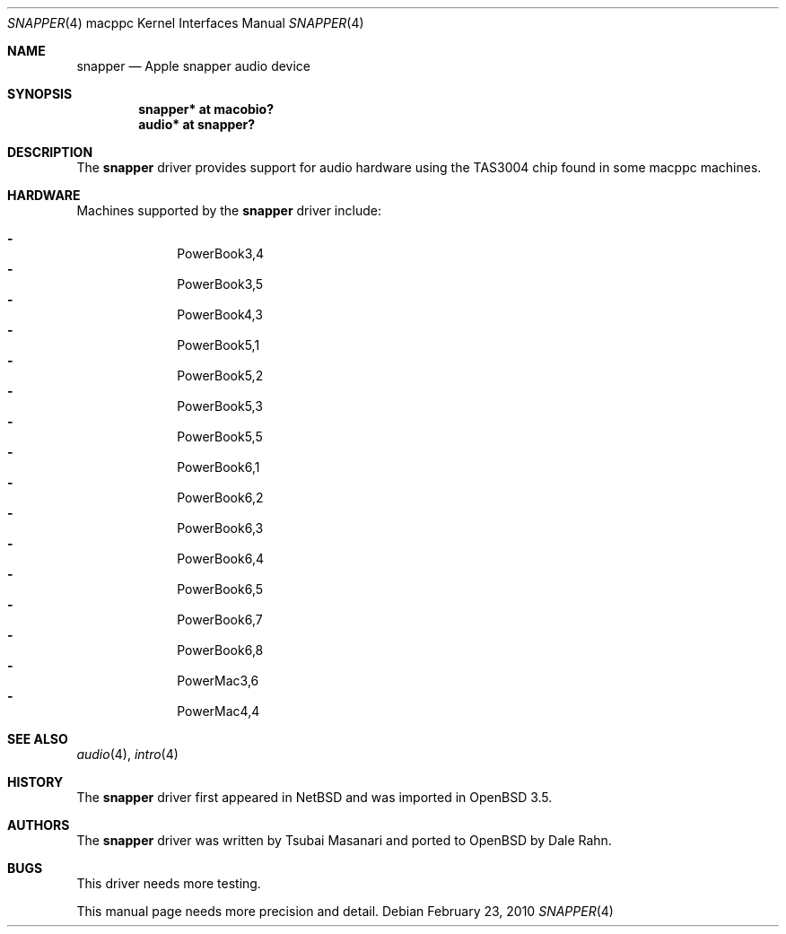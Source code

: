 .\"	$OpenBSD: snapper.4,v 1.14 2010/02/23 21:57:32 jasper Exp $
.\"
.\" Copyright (c) 2004 Dale Rahn.
.\" All rights reserved.
.\"
.\" Redistribution and use in source and binary forms, with or without
.\" modification, are permitted provided that the following conditions
.\" are met:
.\" 1. Redistributions of source code must retain the above copyright
.\"    notice, this list of conditions and the following disclaimer.
.\" 2. Redistributions in binary form must reproduce the above copyright
.\"    notice, this list of conditions and the following disclaimer in the
.\"    documentation and/or other materials provided with the distribution.
.\"
.\" THIS SOFTWARE IS PROVIDED BY THE AUTHOR ``AS IS'' AND ANY EXPRESS OR
.\" IMPLIED WARRANTIES, INCLUDING, BUT NOT LIMITED TO, THE IMPLIED WARRANTIES
.\" OF MERCHANTABILITY AND FITNESS FOR A PARTICULAR PURPOSE ARE DISCLAIMED.
.\" IN NO EVENT SHALL THE AUTHOR BE LIABLE FOR ANY DIRECT, INDIRECT,
.\" INCIDENTAL, SPECIAL, EXEMPLARY, OR CONSEQUENTIAL DAMAGES (INCLUDING, BUT
.\" NOT LIMITED TO, PROCUREMENT OF SUBSTITUTE GOODS OR SERVICES; LOSS OF USE,
.\" DATA, OR PROFITS; OR BUSINESS INTERRUPTION) HOWEVER CAUSED AND ON ANY
.\" THEORY OF LIABILITY, WHETHER IN CONTRACT, STRICT LIABILITY, OR TORT
.\" (INCLUDING NEGLIGENCE OR OTHERWISE) ARISING IN ANY WAY OUT OF THE USE OF
.\" THIS SOFTWARE, EVEN IF ADVISED OF THE POSSIBILITY OF SUCH DAMAGE.
.\"
.\"
.Dd $Mdocdate: February 23 2010 $
.Dt SNAPPER 4 macppc
.Os
.Sh NAME
.Nm snapper
.Nd Apple "snapper" audio device
.Sh SYNOPSIS
.Cd "snapper* at macobio?"
.Cd "audio* at snapper?"
.Sh DESCRIPTION
The
.Nm
driver provides support for audio hardware using the TAS3004 chip
found in some macppc machines.
.Sh HARDWARE
Machines supported by the
.Nm
driver include:
.Pp
.Bl -dash -offset indent -compact
.It
PowerBook3,4
.It
PowerBook3,5
.It
PowerBook4,3
.It
PowerBook5,1
.It
PowerBook5,2
.It
PowerBook5,3
.It
PowerBook5,5
.It
PowerBook6,1
.It
PowerBook6,2
.It
PowerBook6,3
.It
PowerBook6,4
.It
PowerBook6,5
.It
PowerBook6,7
.It
PowerBook6,8
.It
PowerMac3,6
.It
PowerMac4,4
.El
.Sh SEE ALSO
.Xr audio 4 ,
.Xr intro 4
.Sh HISTORY
The
.Nm
driver first appeared in
.Nx
and was imported in
.Ox 3.5 .
.Sh AUTHORS
The
.Nm
driver was written by Tsubai Masanari and ported to
.Ox
by Dale Rahn.
.Sh BUGS
This driver needs more testing.
.Pp
This manual page needs more precision and detail.
